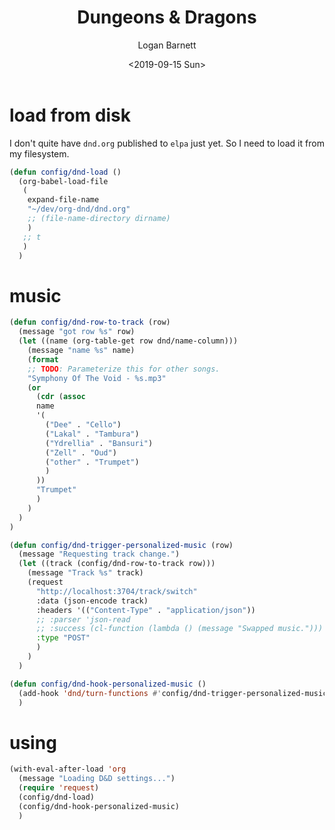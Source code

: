 #+title:     Dungeons & Dragons
#+author:    Logan Barnett
#+email:     logustus@gmail.com
#+date:      <2019-09-15 Sun>
#+language:  en
#+file_tags:
#+tags:

* load from disk
  I don't quite have =dnd.org= published to =elpa= just yet. So I need to load
  it from my filesystem.

  #+begin_src emacs-lisp :results none
    (defun config/dnd-load ()
      (org-babel-load-file
       (
        expand-file-name
        "~/dev/org-dnd/dnd.org"
        ;; (file-name-directory dirname)
        )
       ;; t
       )
      )
  #+end_src

* music

  #+begin_src emacs-lisp :results none
    (defun config/dnd-row-to-track (row)
      (message "got row %s" row)
      (let ((name (org-table-get row dnd/name-column)))
        (message "name %s" name)
        (format
        ;; TODO: Parameterize this for other songs.
        "Symphony Of The Void - %s.mp3"
        (or
          (cdr (assoc
          name
          '(
            ("Dee" . "Cello")
            ("Lakal" . "Tambura")
            ("Ydrellia" . "Bansuri")
            ("Zell" . "Oud")
            ("other" . "Trumpet")
            )
          ))
          "Trumpet"
          )
        )
      )
    )

    (defun config/dnd-trigger-personalized-music (row)
      (message "Requesting track change.")
      (let ((track (config/dnd-row-to-track row)))
        (message "Track %s" track)
        (request
          "http://localhost:3704/track/switch"
          :data (json-encode track)
          :headers '(("Content-Type" . "application/json"))
          ;; :parser 'json-read
          ;; :success (cl-function (lambda () (message "Swapped music.")))
          :type "POST"
          )
        )
      )

    (defun config/dnd-hook-personalized-music ()
      (add-hook 'dnd/turn-functions #'config/dnd-trigger-personalized-music)
      )
  #+end_src

* using
  #+begin_src emacs-lisp :results none
    (with-eval-after-load 'org
      (message "Loading D&D settings...")
      (require 'request)
      (config/dnd-load)
      (config/dnd-hook-personalized-music)
      )
  #+end_src
